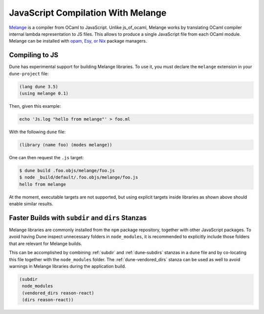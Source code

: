 .. _melange_main:

***********************************
JavaScript Compilation With Melange
***********************************

`Melange <https://github.com/melange-re/melange>`_ is a compiler from OCaml to
JavaScript. Unlike js_of_ocaml, Melange works by translating OCaml compiler
internal lambda representation to JS files. This allows to produce a single
JavaScript file from each OCaml module. Melange can be installed with
`opam, Esy, or Nix <https://github.com/melange-re/melange#installation>`_ package
managers.

Compiling to JS
===============

Dune has experimental support for building Melange libraries. To use it, you
must declare the ``melange`` extension in your ``dune-project`` file:

.. code:: scheme

  (lang dune 3.5)
  (using melange 0.1)

Then, given this example:

.. code:: bash

   echo 'Js.log "hello from melange"' > foo.ml

With the following ``dune`` file:

.. code:: scheme

  (library (name foo) (modes melange))

One can then request the ``.js`` target:

.. code:: bash

   $ dune build .foo.objs/melange/foo.js
   $ node _build/default/.foo.objs/melange/foo.js
   hello from melange

At the moment, executable targets are not supported, but using explicit
targets inside libraries as shown above should enable similar results.

Faster Builds with ``subdir`` and ``dirs`` Stanzas
==================================================

Melange libraries are commonly installed from the ``npm`` package repository,
together with other JavaScript packages. To avoid having Dune inspect
unnecessary folders in ``node_modules``, it is recommended to explicitly
include those folders that are relevant for Melange builds.

This can be accomplished by combining :ref:`subdir` and :ref:`dune-subdirs`
stanzas in a ``dune`` file and by co-locating this file together with the
``node_modules`` folder. The :ref:`dune-vendored_dirs` stanza can be used as
well to avoid warnings in Melange libraries during the application build.

.. code:: scheme

  (subdir
   node_modules
   (vendored_dirs reason-react)
   (dirs reason-react))
